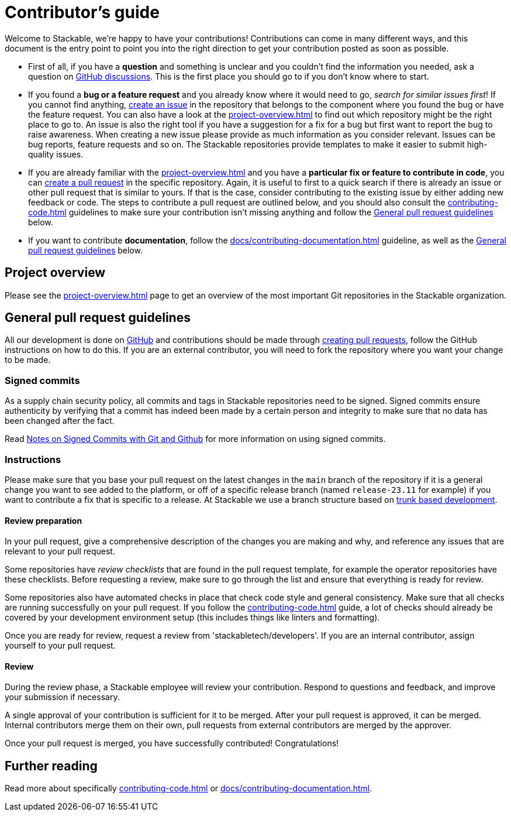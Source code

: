 = Contributor's guide

:gh-pr: https://docs.github.com/en/pull-requests/collaborating-with-pull-requests/proposing-changes-to-your-work-with-pull-requests/creating-a-pull-request
:gh-create-issue: https://docs.github.com/en/issues/tracking-your-work-with-issues/creating-an-issue

Welcome to Stackable, we're happy to have your contributions!
Contributions can come in many different ways, and this document is the entry point to point you into the right direction to get your contribution posted as soon as possible.

* First of all, if you have a **question** and something is unclear and you couldn't find the information you needed, ask a question on https://github.com/orgs/stackabletech/discussions[GitHub discussions].
  This is the first place you should go to if you don't know where to start.
* If you found a **bug or a feature request** and you already know where it would need to go, _search for similar issues first_!
  If you cannot find anything, {gh-create-issue}[create an issue] in the repository that belongs to the component where you found the bug or have the feature request.
  You can also have a look at the xref:project-overview.adoc[] to find out which repository might be the right place to go to.
  An issue is also the right tool if you have a suggestion for a fix for a bug but first want to report the bug to raise awareness.
  When creating a new issue please provide as much information as you consider relevant.
  Issues can be bug reports, feature requests and so on.
  The Stackable repositories provide templates to make it easier to submit high-quality issues.
* If you are already familiar with the xref:project-overview.adoc[] and you have a **particular fix or feature to contribute in code**, you can {gh-pr}[create a pull request] in the specific repository.
  Again, it is useful to first to a quick search if there is already an issue or other pull request that is similar to yours.
  If that is the case, consider contributing to the existing issue by either adding new feedback or code.
  The steps to contribute a pull request are outlined below, and you should also consult the xref:contributing-code.adoc[] guidelines to make sure your contribution isn't missing anything and follow the <<contributing-workflow>> below.
* If you want to contribute **documentation**, follow the xref:docs/contributing-documentation.adoc[] guideline, as well as the <<contributing-workflow>> below.

== Project overview

Please see the xref:project-overview.adoc[] page to get an overview of the most important Git repositories in the Stackable organization.

[[contributing-workflow]]
== General pull request guidelines

All our development is done on https://github.com/stackabletech[GitHub] and contributions should be made through {gh-pr}[creating pull requests],
follow the GitHub instructions on how to do this. 
If you are an external contributor, you will need to fork the repository where you want your change to be made.

=== Signed commits

As a supply chain security policy, all commits and tags in Stackable repositories need to be signed.
Signed commits ensure authenticity by verifying that a commit has indeed been made by a certain person and integrity to make sure that no data has been changed after the fact.

Read https://stackable.tech/en/notes-on-signed-commits-with-git-and-github/[Notes on Signed Commits with Git and Github] for more information on using signed commits.

=== Instructions

Please make sure that you base your pull request on the latest changes in the `main` branch of the repository if it is a general change you want to see added to the platform, or off of a specific release branch (named `release-23.11` for example) if you want to contribute a fix that is specific to a release.
At Stackable we use a branch structure based on https://trunkbaseddevelopment.com/[trunk based development].

==== Review preparation

In your pull request, give a comprehensive description of the changes you are making and why, and reference any issues that are relevant to your pull request.

Some repositories have _review checklists_ that are found in the pull request template, for example the operator repositories have these checklists.
Before requesting a review, make sure to go through the list and ensure that everything is ready for review.

Some repositories also have automated checks in place that check code style and general consistency.
Make sure that all checks are running successfully on your pull request.
If you follow the xref:contributing-code.adoc[] guide, a lot of checks should already be covered by your development environment setup (this includes things like linters and formatting).

Once you are ready for review, request a review from 'stackabletech/developers'.
If you are an internal contributor, assign yourself to your pull request.

==== Review

During the review phase, a Stackable employee will review your contribution.
Respond to questions and feedback, and improve your submission if necessary.

A single approval of your contribution is sufficient for it to be merged.
After your pull request is approved, it can be merged.
Internal contributors merge them on their own, pull requests from external contributors are merged by the approver.

Once your pull request is merged, you have successfully contributed!
Congratulations!

== Further reading

Read more about specifically xref:contributing-code.adoc[] or xref:docs/contributing-documentation.adoc[].
